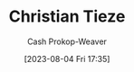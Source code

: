 :PROPERTIES:
:ID:       278c9bc6-8e3b-4a61-8d89-b65e24ae6f84
:LAST_MODIFIED: [2023-09-05 Tue 20:21]
:END:
#+title: Christian Tieze
#+hugo_custom_front_matter: :slug "278c9bc6-8e3b-4a61-8d89-b65e24ae6f84"
#+author: Cash Prokop-Weaver
#+date: [2023-08-04 Fri 17:35]
#+filetags: :person:
* Flashcards :noexport:
